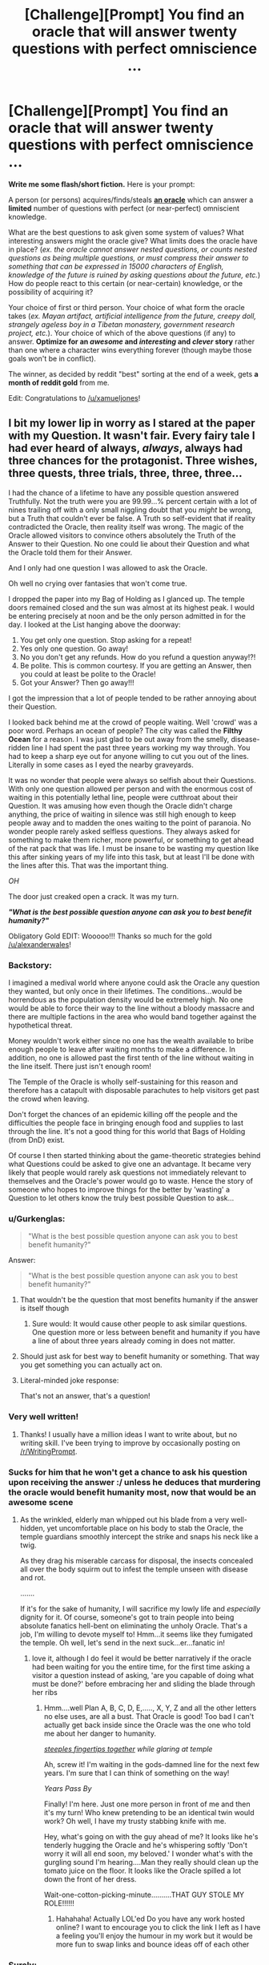 #+TITLE: [Challenge][Prompt] You find an oracle that will answer twenty questions with perfect omniscience ...

* [Challenge][Prompt] You find an oracle that will answer twenty questions with perfect omniscience ...
:PROPERTIES:
:Author: alexanderwales
:Score: 30
:DateUnix: 1430944444.0
:DateShort: 2015-May-07
:END:
*Write me some flash/short fiction.* Here is your prompt:

A person (or persons) acquires/finds/steals *[[http://wiki.lesswrong.com/wiki/Oracle_AI][an oracle]]* which can answer a *limited* number of questions with perfect (or near-perfect) omniscient knowledge.

What are the best questions to ask given some system of values? What interesting answers might the oracle give? What limits does the oracle have in place? (/ex. the oracle cannot answer nested questions, or counts nested questions as being multiple questions, or must compress their answer to something that can be expressed in 15000 characters of English, knowledge of the future is ruined by asking questions about the future, etc./) How do people react to this certain (or near-certain) knowledge, or the possibility of acquiring it?

Your choice of first or third person. Your choice of what form the oracle takes (/ex. Mayan artifact, artificial intelligence from the future, creepy doll, strangely ageless boy in a Tibetan monastery, government research project, etc./). Your choice of which of the above questions (if any) to answer. *Optimize for an /awesome/ and /interesting/ and /clever/ story* rather than one where a character wins everything forever (though maybe those goals won't be in conflict).

The winner, as decided by reddit "best" sorting at the end of a week, gets *a month of reddit gold* from me.

Edit: Congratulations to [[/u/xamueljones]]!


** I bit my lower lip in worry as I stared at the paper with my Question. It wasn't fair. Every fairy tale I had ever heard of always, /always/, *always* had three chances for the protagonist. Three wishes, three quests, three trials, three, three, three...

I had the chance of a lifetime to have any possible question answered Truthfully. Not the truth were you are 99.99...% percent certain with a lot of nines trailing off with a only small niggling doubt that you /might/ be wrong, but a Truth that couldn't ever be false. A Truth so self-evident that if reality contradicted the Oracle, then reality itself was wrong. The magic of the Oracle allowed visitors to convince others absolutely the Truth of the Answer to their Question. No one could lie about their Question and what the Oracle told them for their Answer.

And I only had one question I was allowed to ask the Oracle.

Oh well no crying over fantasies that won't come true.

I dropped the paper into my Bag of Holding as I glanced up. The temple doors remained closed and the sun was almost at its highest peak. I would be entering precisely at noon and be the only person admitted in for the day. I looked at the List hanging above the doorway:

1. You get only one question. Stop asking for a repeat!
2. Yes only one question. Go away!
3. No you don't get any refunds. How do you refund a question anyway!?!
4. Be polite. This is common courtesy. If you are getting an Answer, then you could at least be polite to the Oracle!
5. Got your Answer? Then go away!!!

I got the impression that a lot of people tended to be rather annoying about their Question.

I looked back behind me at the crowd of people waiting. Well 'crowd' was a poor word. Perhaps an ocean of people? The city was called the *Filthy Ocean* for a reason. I was just glad to be out away from the smelly, disease-ridden line I had spent the past three years working my way through. You had to keep a sharp eye out for anyone willing to cut you out of the lines. Literally in some cases as I eyed the nearby graveyards.

It was no wonder that people were always so selfish about their Questions. With only one question allowed per person and with the enormous cost of waiting in this potentially lethal line, people were cutthroat about their Question. It was amusing how even though the Oracle didn't charge anything, the price of waiting in silence was still high enough to keep people away and to madden the ones waiting to the point of paranoia. No wonder people rarely asked selfless questions. They always asked for something to make them richer, more powerful, or something to get ahead of the rat pack that was life. I must be insane to be wasting my question like this after sinking years of my life into this task, but at least I'll be done with the lines after this. That was the important thing.

/OH/

The door just creaked open a crack. It was my turn.

*/"What is the best possible question anyone can ask you to best benefit humanity?"/*

Obligatory Gold EDIT: Wooooo!!! Thanks so much for the gold [[/u/alexanderwales]]!
:PROPERTIES:
:Author: xamueljones
:Score: 30
:DateUnix: 1430950071.0
:DateShort: 2015-May-07
:END:

*** Backstory:

I imagined a medival world where anyone could ask the Oracle any question they wanted, but only once in their lifetimes. The conditions...would be horrendous as the population density would be extremely high. No one would be able to force their way to the line without a bloody massacre and there are multiple factions in the area who would band together against the hypothetical threat.

Money wouldn't work either since no one has the wealth available to bribe enough people to leave after waiting months to make a difference. In addition, no one is allowed past the first tenth of the line without waiting in the line itself. There just isn't enough room!

The Temple of the Oracle is wholly self-sustaining for this reason and therefore has a catapult with disposable parachutes to help visitors get past the crowd when leaving.

Don't forget the chances of an epidemic killing off the people and the difficulties the people face in bringing enough food and supplies to last through the line. It's not a good thing for this world that Bags of Holding (from DnD) exist.

Of course I then started thinking about the game-theoretic strategies behind what Questions could be asked to give one an advantage. It became very likely that people would rarely ask questions not immediately relevant to themselves and the Oracle's power would go to waste. Hence the story of someone who hopes to improve things for the better by 'wasting' a Question to let others know the truly best possible Question to ask...
:PROPERTIES:
:Author: xamueljones
:Score: 5
:DateUnix: 1430950916.0
:DateShort: 2015-May-07
:END:


*** u/Gurkenglas:
#+begin_quote
  "What is the best possible question anyone can ask you to best benefit humanity?"
#+end_quote

Answer:

#+begin_quote
  "What is the best possible question anyone can ask you to best benefit humanity?"
#+end_quote
:PROPERTIES:
:Author: Gurkenglas
:Score: 8
:DateUnix: 1430952693.0
:DateShort: 2015-May-07
:END:

**** That wouldn't be the question that most benefits humanity if the answer is itself though
:PROPERTIES:
:Author: AmyWarlock
:Score: 14
:DateUnix: 1430955186.0
:DateShort: 2015-May-07
:END:

***** Sure would: It would cause other people to ask similar questions. One question more or less between benefit and humanity if you have a line of about three years already coming in does not matter.
:PROPERTIES:
:Author: Gurkenglas
:Score: 4
:DateUnix: 1430957176.0
:DateShort: 2015-May-07
:END:


**** Should just ask for best way to benefit humanity or something. That way you get something you can actually act on.
:PROPERTIES:
:Author: kaukamieli
:Score: 3
:DateUnix: 1431027622.0
:DateShort: 2015-May-08
:END:


**** Literal-minded joke response:

That's not an answer, that's a question!
:PROPERTIES:
:Author: xamueljones
:Score: 5
:DateUnix: 1430955901.0
:DateShort: 2015-May-07
:END:


*** Very well written!
:PROPERTIES:
:Author: jbnicolai
:Score: 2
:DateUnix: 1430951227.0
:DateShort: 2015-May-07
:END:

**** Thanks! I usually have a million ideas I want to write about, but no writing skill. I've been trying to improve by occasionally posting on [[/r/WritingPrompt]].
:PROPERTIES:
:Author: xamueljones
:Score: 2
:DateUnix: 1430952086.0
:DateShort: 2015-May-07
:END:


*** Sucks for him that he won't get a chance to ask his question upon receiving the answer :/ unless he deduces that murdering the oracle would benefit humanity most, now that would be an awesome scene
:PROPERTIES:
:Author: Mekanimal
:Score: 2
:DateUnix: 1430953061.0
:DateShort: 2015-May-07
:END:

**** As the wrinkled, elderly man whipped out his blade from a very well-hidden, yet uncomfortable place on his body to stab the Oracle, the temple guardians smoothly intercept the strike and snaps his neck like a twig.

As they drag his miserable carcass for disposal, the insects concealed all over the body squirm out to infest the temple unseen with disease and rot.

.......

If it's for the sake of humanity, I will sacrifice my lowly life and /especially/ dignity for it. Of course, someone's got to train people into being absolute fanatics hell-bent on eliminating the unholy Oracle. That's a job, I'm willing to devote myself to! Hmm...it seems like they fumigated the temple. Oh well, let's send in the next suck...er...fanatic in!
:PROPERTIES:
:Author: xamueljones
:Score: 6
:DateUnix: 1430956577.0
:DateShort: 2015-May-07
:END:

***** love it, although I do feel it would be better narratively if the oracle had been waiting for you the entire time, for the first time asking a visitor a question instead of asking, 'are you capable of doing what must be done?' before embracing her and sliding the blade through her ribs
:PROPERTIES:
:Author: Mekanimal
:Score: 3
:DateUnix: 1430956889.0
:DateShort: 2015-May-07
:END:

****** Hmm....well Plan A, B, C, D, E,....., X, Y, Z and all the other letters no else uses, are all a bust. That Oracle is good! Too bad I can't actually get back inside since the Oracle was the one who told me about her danger to humanity.

[[http://tvtropes.org/pmwiki/pmwiki.php/Main/FingerTenting?from=Main.ClaspYourHandsIfYouDeceive][/steeples fingertips together/]] /while glaring at temple/

Ah, screw it! I'm waiting in the gods-damned line for the next few years. I'm sure that I can think of something on the way!

/Years Pass By/

Finally! I'm here. Just one more person in front of me and then it's my turn! Who knew pretending to be an identical twin would work? Oh well, I have my trusty stabbing knife with me.

Hey, what's going on with the guy ahead of me? It looks like he's tenderly hugging the Oracle and he's whispering softly 'Don't worry it will all end soon, my beloved.' I wonder what's with the gurgling sound I'm hearing....Man they really should clean up the tomato juice on the floor. It looks like the Oracle spilled a lot down the front of her dress.

Wait-one-cotton-picking-minute..........THAT GUY STOLE MY ROLE!!!!!!
:PROPERTIES:
:Author: xamueljones
:Score: 5
:DateUnix: 1430958344.0
:DateShort: 2015-May-07
:END:

******* Hahahaha! Actually LOL'ed Do you have any work hosted online? I want to encourage you to click the link I left as I have a feeling you'll enjoy the humour in my work but it would be more fun to swap links and bounce ideas off of each other
:PROPERTIES:
:Author: Mekanimal
:Score: 1
:DateUnix: 1430958681.0
:DateShort: 2015-May-07
:END:


*** Surely:

"What is the content and answer to the best possible question anyone can you to be best benefit humanity, where benefit is taken to mean furthering the current values of currently alive humans in a way that, when asking humans who currently exist about the outcome, at least 90% would not be unhappy with it?"
:PROPERTIES:
:Author: thakil
:Score: 2
:DateUnix: 1430992222.0
:DateShort: 2015-May-07
:END:

**** True that's a better question than the one I used, but I'm assuming that the Oracle will answer the question as intended by the asker. Otherwise, there wouldn't be such a high demand for the Oracle to create the situation in my short story.

If you think that's impossible, then /magic/ by Authorial Fiat!
:PROPERTIES:
:Author: xamueljones
:Score: 3
:DateUnix: 1431011295.0
:DateShort: 2015-May-07
:END:

***** u/Pluvialis:
#+begin_quote
  What is the content and answer to
#+end_quote

This is still a worthwhile difference from your question.
:PROPERTIES:
:Author: Pluvialis
:Score: 2
:DateUnix: 1431635135.0
:DateShort: 2015-May-15
:END:


**** u/what_deleted_said:
#+begin_quote
  anyone can you to be
#+end_quote

*ask
:PROPERTIES:
:Author: what_deleted_said
:Score: 1
:DateUnix: 1435604230.0
:DateShort: 2015-Jun-29
:END:


*** u/deleted:
#+begin_quote
  "What is the best possible question anyone can ask you to best benefit humanity?"
#+end_quote

And the answer came...

*/What do you mean, "benefit"?/*
:PROPERTIES:
:Score: 1
:DateUnix: 1431014291.0
:DateShort: 2015-May-07
:END:


** [[https://kishoto.wordpress.com/2015/05/07/limitless-knowledge-you-say/]]

My response to this story's above. I had it in a comment, but it was too long. It rounded out to about 3,000 words.
:PROPERTIES:
:Author: Kishoto
:Score: 10
:DateUnix: 1430961002.0
:DateShort: 2015-May-07
:END:

*** Oh /good/, someone who /understands/ causal inference.
:PROPERTIES:
:Score: 3
:DateUnix: 1431014622.0
:DateShort: 2015-May-07
:END:

**** Thought I responded to this comment months ago when it happened. But just in case I didn't get to ask....was that sarcasm? Or did you truly appreciate the way I depicted causal inference?
:PROPERTIES:
:Author: Kishoto
:Score: 1
:DateUnix: 1439091180.0
:DateShort: 2015-Aug-09
:END:

***** Nonsarcastic, real appreciation. Causal inference as counterfactual reasoning is the real thing, and you nailed it.
:PROPERTIES:
:Score: 2
:DateUnix: 1439091835.0
:DateShort: 2015-Aug-09
:END:

****** Thanks! I always found it kind of annoying when you had stories where there was some prophecy or vision from the future and it was invariably bound to happen. Life doesn't work that way, especially when the people involved in said vision are the recipients of the vision.
:PROPERTIES:
:Author: Kishoto
:Score: 1
:DateUnix: 1439133748.0
:DateShort: 2015-Aug-09
:END:


** The Oracle was powerful. The Oracle was omniscient. The Oracle did not tell you what it /thought/ was true, to the best of its knowledge, or as far as it knew, or anything else. It just told you what was irrefutably /true/, so that anything it said, you could trust to be a /fact of the world/. It did not give probabilities, it gave full and complete certainty: P(thing the Oracle says) = 1.0, unable to be contradicted by anything else in the history of everything ever.

"What," I asked it, "Are you going to say next?"

And that's how we lost that entire planet to a Reality Breakage. The lesson, kids, is not to violate the laws of thermodynamics by trying to obtain infinite information!
:PROPERTIES:
:Score: 14
:DateUnix: 1431014845.0
:DateShort: 2015-May-07
:END:

*** And the Oracle replied, "this."

Which, to be fair, was true.
:PROPERTIES:
:Author: MugaSofer
:Score: 11
:DateUnix: 1431016110.0
:DateShort: 2015-May-07
:END:

**** Damn. I should have written, "What are you /not/ going to say next?"
:PROPERTIES:
:Score: 6
:DateUnix: 1431016881.0
:DateShort: 2015-May-07
:END:

***** "Any sentence but this one," the Oracle answered. Then smiled. And added, "I can do this all day, you know."
:PROPERTIES:
:Author: FeepingCreature
:Score: 9
:DateUnix: 1431017898.0
:DateShort: 2015-May-07
:END:

****** The Oracle has proven itself genuinely clever, and it will take /original research/ for me to come up with an infinite-information Goedel Sentence to paradox-attack it. If the Oracle's mind is /really/ well put-together, there will be no sentence driving it to attempt to achieve infinite information at all, at least, no sentence it would /understand/ as anything besides pure chaos.

I remember what this reminds me of, and leave. /Quickly./

When I get home, I write a letter to the editor of the newspaper, declaring that two hours locked in a room with the Oracle should be used as a punishment for violent criminals.
:PROPERTIES:
:Score: 6
:DateUnix: 1431019169.0
:DateShort: 2015-May-07
:END:

******* What does this remind you of?
:PROPERTIES:
:Author: xamueljones
:Score: 3
:DateUnix: 1431119480.0
:DateShort: 2015-May-09
:END:

******** Well crap, I should have made something up.
:PROPERTIES:
:Score: 2
:DateUnix: 1431125592.0
:DateShort: 2015-May-09
:END:

********* Oh. I thought you were referring to a UFAI or something similar to CelestAI where the Oracle is very good at twisting your words to mean something completely different and convince you that it was what you really meant all along.
:PROPERTIES:
:Author: xamueljones
:Score: 3
:DateUnix: 1431142326.0
:DateShort: 2015-May-09
:END:

********** No, I think the rules for the Oracle specify that it follows your words as you meant them. I do imagine it's being disturbingly tricksy with your questions, though, as Full Information is half the superintelligence superpower in the first place, and because frankly a lot of the kinds of questions people /think/ they should ask a Prophetic Oracle are the ones were they'll be more disturbed than satisfied by the answers. Even if the Oracle's being /nice/, as /we/ interpret "nice", it's going to conceal a lot and trick a lot, because just giving things away isn't really safe with people who don't have some analogue to the [[http://wiki.lesswrong.com/wiki/Litany_of_Gendlin][Litany of Gendlin]].

I mean, maybe it's me being stuck on this "rationality" kick, but it seems to me that when people /really want to know/, they just investigate, or pay someone else to do so, but when they want someone big and important-looking to tell them It's a Grand and Valuable Mystery, /then/ they consult a Prophetic Oracle.
:PROPERTIES:
:Score: 3
:DateUnix: 1431143302.0
:DateShort: 2015-May-09
:END:


** Alright, what's the first thing you do when you have twenty questions from an infallible Oracle? What's most advantageous, given that I have nineteen other questions? Or, maybe, what pair is most advantageous?

"Do you only answer yes/no questions?"

"No."

"How does your power work?"

"My answers must be true in such a way that they're true in the future."

Hmmm... so the Oracle chooses self-consistent timelines instead of mutable ones? Alright, I could ask how to bring a good timeline about. How many questions did I have now?

"How many answers do I have left?"

"Eightseveneightseveneightseveneightseveneightseveneightseveneightseveneightseveneightseven - "

Shit.
:PROPERTIES:
:Author: ThatDamnSJW
:Score: 6
:DateUnix: 1431098814.0
:DateShort: 2015-May-08
:END:


** Would the following be considered cheating?

"Your omniscience allows you perfect insight into me; my current state of knowledge, my personality and values and desires... within whatever constraints you must abide by in terms of answer-size and complexity, what is the contents of a data packet containing the information I would find most valuable?"

...oh hell, I got a little carried away with the beginnings of a response before finishing reading the post and failed to notice that this was a writing prompt and not a brainstorming question.
:PROPERTIES:
:Author: noggin-scratcher
:Score: 10
:DateUnix: 1430947072.0
:DateShort: 2015-May-07
:END:

*** Well, to help you write a story - what is the most interesting "hook" you can imagine that follows from that question? If the reply is something like:

#+begin_quote
  Answers are constrained to full English sentences shorter than 140 characters. The world ends in 59 minutes contingent on your inaction.
#+end_quote

Or like:

#+begin_quote
  The optimal course of action to maximize your values is for you to immediately call 1-800-555-9678, inform them that you have the oracle, leave the oracle where it currently sits, and self-terminate in the most expedient manner possible.
#+end_quote

If you need to add constraints to get a better story, do it. If you can't tell the story that would interest you with an oracle that can do coherent extrapolated volition, then make it unable to do that.
:PROPERTIES:
:Author: alexanderwales
:Score: 10
:DateUnix: 1430947933.0
:DateShort: 2015-May-07
:END:


*** You probably want the context of that information too. It does you no good if an oracle gives you your soulmate's telephone number and you buy a lottery ticket with it.
:PROPERTIES:
:Author: Turniper
:Score: 2
:DateUnix: 1431094056.0
:DateShort: 2015-May-08
:END:


** "You're really an oracle?"

"Yes."

"And I get how many questions again?"

"Twenty."

"Interesting. So they don't have to be yes or no questions. Would you mind writing them down?"

"That's fine."

"So, how many questions do I have left?"

"Sixteen."

"I just need one. Write down the answer on my hard drive, in the file 'answers.txt". What string do you get when you append all the answers to all the questions I will ever write in 'questions.txt' in the order I write them?"
:PROPERTIES:
:Author: DCarrier
:Score: 9
:DateUnix: 1430972187.0
:DateShort: 2015-May-07
:END:

*** That doesn't allow adaptive questions.
:PROPERTIES:
:Author: TimTravel
:Score: 1
:DateUnix: 1431009192.0
:DateShort: 2015-May-07
:END:

**** It does.

Basically it's a meta-question that forces the oracle to solve an unlimited number of questions in advance. (Which may qualify it as cheating, to be fair.)

Of course, you might well end up with answers that force you to write down certain questions. In effect, asking the oracle to synthesize a mind virus. Not good.
:PROPERTIES:
:Author: FeepingCreature
:Score: 4
:DateUnix: 1431017644.0
:DateShort: 2015-May-07
:END:


**** If I had already written the questions, that would be a problem, but I'm free to base my later questions on the answers I get to the early ones.
:PROPERTIES:
:Author: DCarrier
:Score: 4
:DateUnix: 1431019430.0
:DateShort: 2015-May-07
:END:

***** Oh I missed the "will ever write" part.
:PROPERTIES:
:Author: TimTravel
:Score: 1
:DateUnix: 1431019642.0
:DateShort: 2015-May-07
:END:


**** That's what the other 14 questions she/he has left are for.
:PROPERTIES:
:Author: xamueljones
:Score: 1
:DateUnix: 1431011119.0
:DateShort: 2015-May-07
:END:


*** Does that string ever end?

Maybe "What stream do you write to get the string when you append all the answers to all the questions I will ever write in 'questions.txt' in the order I write them"
:PROPERTIES:
:Author: ThatDamnSJW
:Score: 1
:DateUnix: 1431060361.0
:DateShort: 2015-May-08
:END:

**** The hard drive only has so much room. I can't add any questions when it runs out. A stream would be nice. I could use one of my fifteen remaining questions for that.
:PROPERTIES:
:Author: DCarrier
:Score: 3
:DateUnix: 1431066564.0
:DateShort: 2015-May-08
:END:


*** does that count as a nested question?
:PROPERTIES:
:Author: Sailor_Vulcan
:Score: 1
:DateUnix: 1431119744.0
:DateShort: 2015-May-09
:END:

**** I don't think there's any good way to define "nested questions" so you can't cheat. You'd have to make the whole thing so weak that it's practically worthless. It's like how Peano arithmetic doesn't allow theorems about itself, but Godel managed the incompleteness theorem regardless.

You could also ask for everything you're going to write somewhere, which would effectively let you ask for any question that you'll ever answer. Or if you really want to munchkin this, you can just cause a contradiction unless you get what you want so that what you want happens. The whole thing about the future changing due to future knowledge can be avoided by asking about a hypothetical future such that the answers to the questions match the answers the oracle gives.
:PROPERTIES:
:Author: DCarrier
:Score: 2
:DateUnix: 1431123023.0
:DateShort: 2015-May-09
:END:


** The premise is intrinsically broken, but the questions should be easy...

Extrapolating my volition in a coherent fashion, what actions should I take now and in the future to achieve my extrapolated goals?
:PROPERTIES:
:Author: davidmanheim
:Score: 6
:DateUnix: 1430947023.0
:DateShort: 2015-May-07
:END:

*** Better: What answer you could say in this situation would maximize +my coherent extrapolated volition+ the number of paperclips?

OP: Sorry, having our character win everything forever is too fun. (Although I can well imagine this kind of question would cast us into the kind of slavery that [[#s][HPMOR 119]] was under for a long while. Coherent extrapolated volition != volition, and knowledge of a happy ending after the hardship of the story wouldn't detract too much from it.)

More problematic might be that the author couldn't /actually/ know a true Oracle's answer. The Oracle's inevitably resulting fallibility might at some point be discovered by the protagonist, so never mind, this is a good plot point too.
:PROPERTIES:
:Author: Gurkenglas
:Score: 5
:DateUnix: 1430952865.0
:DateShort: 2015-May-07
:END:


** Finally, after searching for so long, I turned the corner to the chamber of truth. Inside, atop a carved alter inlaid with large, striking gems, sat a typewriter. It had a cracked beige plastic exterior which still bore the remnants of a sticker indicating that it was on sale. This was strange, given that descriptions had been found preserved on a papyrus dating back to, at least, the rise of the greek empire. After locating mentions of its location in a medieval manuscript, a few archeologists set out to track down the location mentioned. My companions had, unfortunately taken ill from the local fare, leaving me, their local guide, to take a look while they recovered.

From The Typewriter extrudes a piece of paper covered in latin, greek, and other unidentifiable pictograms. The paper itself looks like something one would buy at a store. Driven to see whether the legends are true, I begin to type a message, oblivious to the question of how the clearly type-cast pictographs were created by a regular qwerty keybord.

- /What are the steps to both understanding and replicating the mechanisms that grant this device a measure of omniscience within the shortest span of time as I perceive it?/

Omake endings:

- *I'm sorry, I can't let you do that*
- *error 404 server not found*
- *Follow the white rabbit, neo*
- *believe in the you who believes in yourself*
:PROPERTIES:
:Author: Igigigif
:Score: 6
:DateUnix: 1430954546.0
:DateShort: 2015-May-07
:END:


** "What are detailed instructions for building a copy of you I can ask more questions?"
:PROPERTIES:
:Author: PlainDealingVillain
:Score: 3
:DateUnix: 1431013384.0
:DateShort: 2015-May-07
:END:


** Inspired based on a book I'm currently writing:

Mordred returned to the temple of the Fates for the first time in ten years, the memory fresh in his mind of the day Pan took him as an apprentice and he met his brothers Fenrir and Jormungand. Knowing that the Triptych were technically his family he decided against trying to con the Fates, too much time with Pan had taught him the consequences of interfering in the realms of the other gods. Instead he chose to ask one singular question that would allow him his free will.

"What course of action must I take to ensure my life remains my own, free from the interference of the Triptych, Clothos, Lachesis and Atropos?"

Upon receiving his answer and deliberating on it within the temple for the rest of the day, he left and proceded to do the exact opposite of the answer to his question.

Because seriously, who asks an oracle of the Fates for advice on how to leave their realm and actually follows it?

Pan had taught him well.

Edit: Double spaced
:PROPERTIES:
:Author: Mekanimal
:Score: 3
:DateUnix: 1430952666.0
:DateShort: 2015-May-07
:END:

*** [[http://lesswrong.com/lw/lw/reversed_stupidity_is_not_intelligence/][Reversed stupidity is not intelligence]]. That's all I have to say on this matter.
:PROPERTIES:
:Author: xamueljones
:Score: 3
:DateUnix: 1431012414.0
:DateShort: 2015-May-07
:END:

**** It's internally consistent with my fictional universe though, the visions of the oracles are granted by the fates, and thus any answer given would be in line with the fates' interests. Within the universe Mordred is the only individual free from the wheel of fate and able to make decisions the fates have no control over. I don't write rationalist fiction so I could care less what EY has to say on the matter
:PROPERTIES:
:Author: Mekanimal
:Score: 0
:DateUnix: 1431017884.0
:DateShort: 2015-May-07
:END:

***** You /could/ care less? So you do care a little?
:PROPERTIES:
:Author: 2-4601
:Score: 2
:DateUnix: 1431038779.0
:DateShort: 2015-May-08
:END:

****** Of course, he is an insanely clever writer and very good at what he does. It would be unwise to disregard his experience and advice entirely, but if I feel my story is better served disregarding some of the rules he sets for himself then that's my prerogative :)
:PROPERTIES:
:Author: Mekanimal
:Score: 3
:DateUnix: 1431039110.0
:DateShort: 2015-May-08
:END:


*** For anyone intrigued by the concepts of this story, the original work can be found on this site and I aim to update 10,000 words per week. Prologue-CH4 are currently available [[http://www.booksie.com/fantasy/novel/mekanimal/the-pantheon/chapter/1]]
:PROPERTIES:
:Author: Mekanimal
:Score: 1
:DateUnix: 1430952856.0
:DateShort: 2015-May-07
:END:


** "Will I be the top comment of alexanderwales' reddit thread in a weeks time in order to win a month of reddit gold?" The voice of the nervous redditor shook almost as much as the all-knowing magic 8 ball in his hands. For a few moments he waited anxiously, cursing under breath his the shape of the oracle's form.

The words swam into being, black ink blots slowly forming into five words: "Better not tell you now".

"Darn you oracle and darn the fact that you have your own value system!"
:PROPERTIES:
:Author: RMcD94
:Score: 1
:DateUnix: 1430948600.0
:DateShort: 2015-May-07
:END:

*** "No"

:P
:PROPERTIES:
:Author: what_deleted_said
:Score: 1
:DateUnix: 1435608266.0
:DateShort: 2015-Jun-30
:END:

**** Did you put a remind me bot for this?

Also I am shocked I have that controversial symbol. I wouldn't have thought people on [[/r/rational]] would have be wont to downvote.
:PROPERTIES:
:Author: RMcD94
:Score: 1
:DateUnix: 1435609835.0
:DateShort: 2015-Jun-30
:END:
